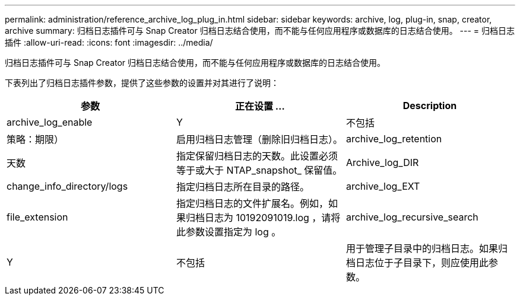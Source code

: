 ---
permalink: administration/reference_archive_log_plug_in.html 
sidebar: sidebar 
keywords: archive, log, plug-in, snap, creator, archive 
summary: 归档日志插件可与 Snap Creator 归档日志结合使用，而不能与任何应用程序或数据库的日志结合使用。 
---
= 归档日志插件
:allow-uri-read: 
:icons: font
:imagesdir: ../media/


[role="lead"]
归档日志插件可与 Snap Creator 归档日志结合使用，而不能与任何应用程序或数据库的日志结合使用。

下表列出了归档日志插件参数，提供了这些参数的设置并对其进行了说明：

|===
| 参数 | 正在设置 ... | Description 


 a| 
archive_log_enable
 a| 
Y
| 不包括 


| 策略：期限）  a| 
启用归档日志管理（删除旧归档日志）。
 a| 
archive_log_retention



 a| 
天数
 a| 
指定保留归档日志的天数。此设置必须等于或大于 NTAP_snapshot_ 保留值。
 a| 
Archive_log_DIR



 a| 
change_info_directory/logs
 a| 
指定归档日志所在目录的路径。
 a| 
archive_log_EXT



 a| 
file_extension
 a| 
指定归档日志的文件扩展名。例如，如果归档日志为 10192091019.log ，请将此参数设置指定为 log 。
 a| 
archive_log_recursive_search



 a| 
Y
| 不包括  a| 
用于管理子目录中的归档日志。如果归档日志位于子目录下，则应使用此参数。

|===